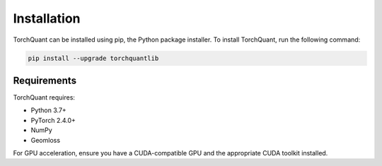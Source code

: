 Installation
============

TorchQuant can be installed using pip, the Python package installer. To install TorchQuant, run the following command:

.. code-block:: bash

   pip install --upgrade torchquantlib

Requirements
------------

TorchQuant requires:

- Python 3.7+
- PyTorch 2.4.0+
- NumPy
- Geomloss

For GPU acceleration, ensure you have a CUDA-compatible GPU and the appropriate CUDA toolkit installed.